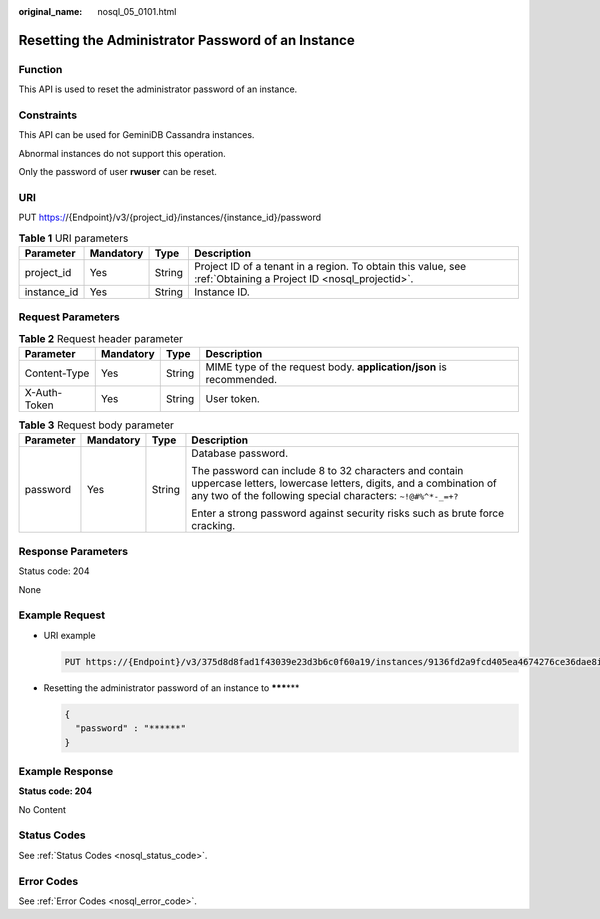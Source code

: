 :original_name: nosql_05_0101.html

.. _nosql_05_0101:

Resetting the Administrator Password of an Instance
===================================================

Function
--------

This API is used to reset the administrator password of an instance.

Constraints
-----------

This API can be used for GeminiDB Cassandra instances.

Abnormal instances do not support this operation.

Only the password of user **rwuser** can be reset.

URI
---

PUT https://{Endpoint}/v3/{project_id}/instances/{instance_id}/password

.. table:: **Table 1** URI parameters

   +-------------+-----------+--------+----------------------------------------------------------------------------------------------------------------+
   | Parameter   | Mandatory | Type   | Description                                                                                                    |
   +=============+===========+========+================================================================================================================+
   | project_id  | Yes       | String | Project ID of a tenant in a region. To obtain this value, see :ref:`Obtaining a Project ID <nosql_projectid>`. |
   +-------------+-----------+--------+----------------------------------------------------------------------------------------------------------------+
   | instance_id | Yes       | String | Instance ID.                                                                                                   |
   +-------------+-----------+--------+----------------------------------------------------------------------------------------------------------------+

Request Parameters
------------------

.. table:: **Table 2** Request header parameter

   +--------------+-----------+--------+---------------------------------------------------------------------+
   | Parameter    | Mandatory | Type   | Description                                                         |
   +==============+===========+========+=====================================================================+
   | Content-Type | Yes       | String | MIME type of the request body. **application/json** is recommended. |
   +--------------+-----------+--------+---------------------------------------------------------------------+
   | X-Auth-Token | Yes       | String | User token.                                                         |
   +--------------+-----------+--------+---------------------------------------------------------------------+

.. table:: **Table 3** Request body parameter

   +-----------------+-----------------+-----------------+------------------------------------------------------------------------------------------------------------------------------------------------------------------------------------------+
   | Parameter       | Mandatory       | Type            | Description                                                                                                                                                                              |
   +=================+=================+=================+==========================================================================================================================================================================================+
   | password        | Yes             | String          | Database password.                                                                                                                                                                       |
   |                 |                 |                 |                                                                                                                                                                                          |
   |                 |                 |                 | The password can include 8 to 32 characters and contain uppercase letters, lowercase letters, digits, and a combination of any two of the following special characters: ``~!@#%^*-_=+?`` |
   |                 |                 |                 |                                                                                                                                                                                          |
   |                 |                 |                 | Enter a strong password against security risks such as brute force cracking.                                                                                                             |
   +-----------------+-----------------+-----------------+------------------------------------------------------------------------------------------------------------------------------------------------------------------------------------------+

Response Parameters
-------------------

Status code: 204

None

Example Request
---------------

-  URI example

   .. code-block:: text

      PUT https://{Endpoint}/v3/375d8d8fad1f43039e23d3b6c0f60a19/instances/9136fd2a9fcd405ea4674276ce36dae8in06/password

-  Resetting the administrator password of an instance to **\*****\***

   .. code-block::

      {
        "password" : "******"
      }

Example Response
----------------

**Status code: 204**

No Content

Status Codes
------------

See :ref:`Status Codes <nosql_status_code>`.

Error Codes
-----------

See :ref:`Error Codes <nosql_error_code>`.
